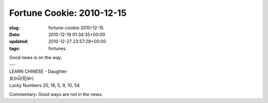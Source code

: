 Fortune Cookie: 2010-12-15
==========================

:slug: fortune-cookie-2010-12-15
:date: 2010-12-19 01:34:35+00:00
:updated: 2010-12-27 23:57:28+00:00
:tags: fortunes

.. container:: u-text-center

    | Good news is on the way.
    | ---
    | LEARN CHINESE - Daughter
    | 女(nǚ)兒(ér)
    | Lucky Numbers 20, 18, 5, 9, 10, 54

Commentary: Good ways are not in the news.
